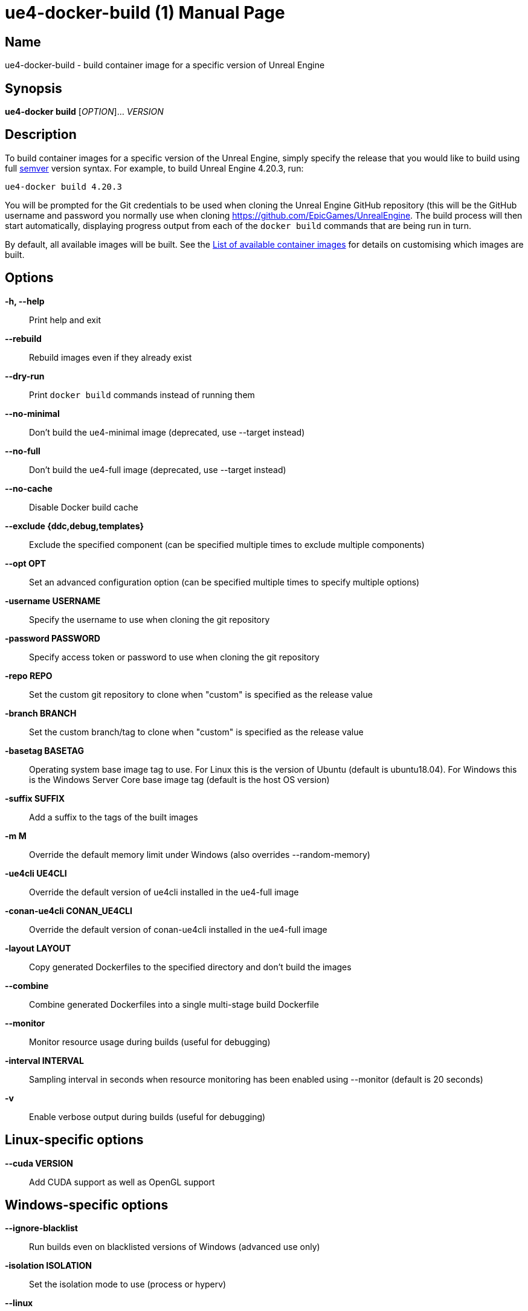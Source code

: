 = ue4-docker-build (1)
:doctype: manpage
:icons: font
:idprefix:
:idseparator: -
:source-highlighter: rouge

== Name

ue4-docker-build - build container image for a specific version of Unreal Engine

== Synopsis

*ue4-docker build* [_OPTION_]... _VERSION_

== Description

To build container images for a specific version of the Unreal Engine, simply specify the release that you would like to build using full https://semver.org/[semver] version syntax.
For example, to build Unreal Engine 4.20.3, run:

[source,shell]
----
ue4-docker build 4.20.3
----

You will be prompted for the Git credentials to be used when cloning the Unreal Engine GitHub repository (this will be the GitHub username and password you normally use when cloning <https://github.com/EpicGames/UnrealEngine>.
The build process will then start automatically, displaying progress output from each of the `docker build` commands that are being run in turn.

By default, all available images will be built.
See the link:../building-images/available-container-images.adoc[List of available container images] for details on customising which images are built.

== Options

*-h, --help*::
Print help and exit

*--rebuild*::
Rebuild images even if they already exist

*--dry-run*::
Print `docker build` commands instead of running them

*--no-minimal*::
Don't build the ue4-minimal image (deprecated, use --target instead)

*--no-full*::
Don't build the ue4-full image (deprecated, use --target instead)

*--no-cache*::
Disable Docker build cache

*--exclude {ddc,debug,templates}*::
Exclude the specified component (can be specified multiple times to exclude multiple components)

*--opt OPT*::
Set an advanced configuration option (can be specified multiple times to specify multiple options)

*-username USERNAME*::
Specify the username to use when cloning the git repository

*-password PASSWORD*::
Specify access token or password to use when cloning the git repository

*-repo REPO*::
Set the custom git repository to clone when "custom" is specified as the release value

*-branch BRANCH*::
Set the custom branch/tag to clone when "custom" is specified as the release value

*-basetag BASETAG*::
Operating system base image tag to use.
For Linux this is the version of Ubuntu (default is ubuntu18.04).
For Windows this is the Windows Server Core base image tag (default is the host OS version)

*-suffix SUFFIX*::
Add a suffix to the tags of the built images

*-m M*::
Override the default memory limit under Windows (also overrides --random-memory)

*-ue4cli UE4CLI*::
Override the default version of ue4cli installed in the ue4-full image

*-conan-ue4cli CONAN_UE4CLI*::
Override the default version of conan-ue4cli installed in the ue4-full image

*-layout LAYOUT*::
Copy generated Dockerfiles to the specified directory and don't build the images

*--combine*::
Combine generated Dockerfiles into a single multi-stage build Dockerfile

*--monitor*::
Monitor resource usage during builds (useful for debugging)

*-interval INTERVAL*::
Sampling interval in seconds when resource monitoring has been enabled using --monitor (default is 20 seconds)

*-v*::
Enable verbose output during builds (useful for debugging)

== Linux-specific options

*--cuda VERSION*::
Add CUDA support as well as OpenGL support

== Windows-specific options

*--ignore-blacklist*::
Run builds even on blacklisted versions of Windows (advanced use only)

*-isolation ISOLATION*::
Set the isolation mode to use (process or hyperv)

*--linux*::
Use Linux containers under Windows hosts (useful when testing Docker Desktop or LCOW support)

*--random-memory*::
Use a random memory limit for Windows containers

*--visual-studio VISUAL_STUDIO*::
Specify Visual Studio Build Tools version
